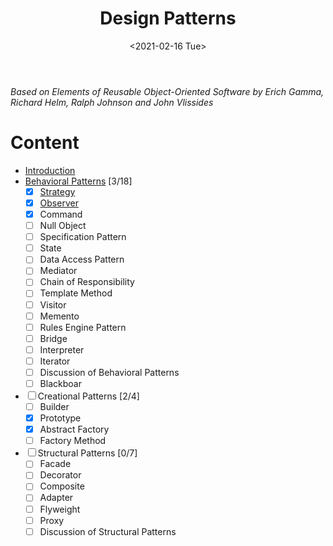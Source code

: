 #+TITLE: Design Patterns
#+DATE: <2021-02-16 Tue>

#+BEGIN_PREVIEW
/Based on  Elements of Reusable Object-Oriented Software by Erich Gamma, Richard Helm, Ralph
Johnson and John Vlissides/
#+END_PREVIEW

* Content
- [[file:Introduction/][Introduction]]
- [[file:Behavioral Patterns/][Behavioral Patterns]] [3/18]
  - [X] [[file:Behavioral Patterns/Strategy/][Strategy]]
  - [X] [[file:Behavioral Patterns/Observer/][Observer]]
  - [X] Command
  - [ ] Null Object
  - [ ] Specification Pattern
  - [ ] State
  - [ ] Data Access Pattern
  - [ ] Mediator
  - [ ] Chain of Responsibility
  - [ ] Template Method
  - [ ] Visitor
  - [ ] Memento
  - [ ] Rules Engine Pattern
  - [ ] Bridge
  - [ ] Interpreter
  - [ ] Iterator
  - [ ] Discussion of Behavioral Patterns
  - [ ] Blackboar
- [-] Creational Patterns [2/4]
  - [-]  Builder
  - [X]  Prototype
  - [X]  Abstract Factory
  - [ ]  Factory Method
- [ ] Structural Patterns [0/7]
  - [ ] Facade
  - [ ] Decorator
  - [ ] Composite
  - [ ] Adapter
  - [ ] Flyweight
  - [ ] Proxy
  - [ ] Discussion of Structural Patterns

# Local Variables:
# fill-column: 110
# End:
